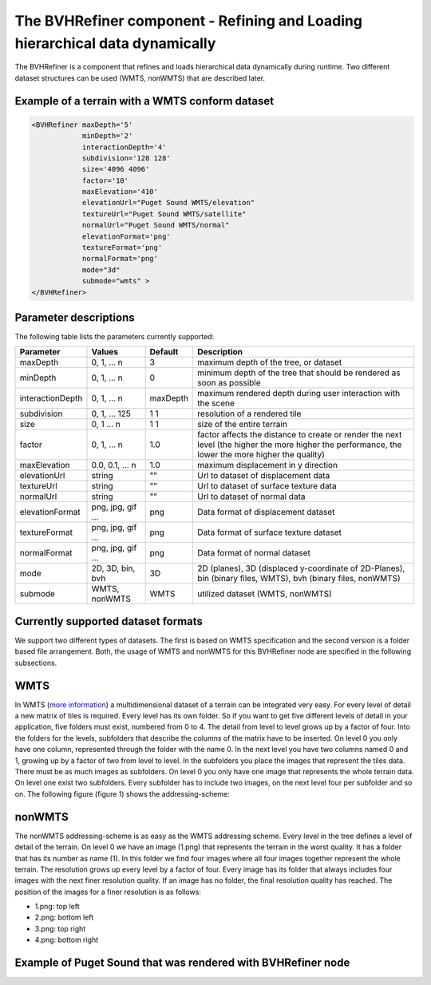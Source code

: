 .. _bvh:

The BVHRefiner component - Refining and Loading hierarchical data dynamically
=============================================================================

The BVHRefiner is a component that refines and loads hierarchical data dynamically during runtime. Two different dataset structures can be used (WMTS, nonWMTS) that are described later.

Example of a terrain with a WMTS conform dataset
------------------------------------------------

.. code-block:: xml

    <BVHRefiner maxDepth='5'
                minDepth='2'  
                interactionDepth='4'  
                subdivision='128 128'
                size='4096 4096' 
                factor='10'
                maxElevation='410' 
                elevationUrl="Puget Sound WMTS/elevation" 
                textureUrl="Puget Sound WMTS/satellite"
                normalUrl="Puget Sound WMTS/normal"
                elevationFormat='png' 
                textureFormat='png'
                normalFormat='png' 
                mode="3d" 
                submode="wmts" >
    </BVHRefiner>


Parameter descriptions
----------------------
The following table lists the parameters currently supported:

==================    =========================    ===========     =================================================
  Parameter            Values                       Default          Description
==================    =========================    ===========     =================================================
maxDepth              0, 1, ... n                  3                 maximum depth of the tree, or dataset
minDepth              0, 1, ... n                  0                 minimum depth of the tree that should be rendered
                                                                     as soon as possible
interactionDepth      0, 1, ... n                  maxDepth          maximum rendered depth during user interaction
                                                                     with the scene
subdivision           0, 1, ... 125                1 1               resolution of a rendered tile
size                  0, 1 ... n                   1 1               size of the entire terrain
factor                0, 1, ... n                  1.0               factor affects the distance to create or render
                                                                     the next level (the higher the more higher the
                                                                     performance, the lower the more higher the quality)
maxElevation          0.0, 0.1, ... n              1.0               maximum displacement in y direction 
elevationUrl          string                       ""                Url to dataset of displacement data
textureUrl            string                       ""                Url to dataset of surface texture data
normalUrl             string                       ""                Url to dataset of normal data
elevationFormat       png, jpg, gif ...            png               Data format of displacement dataset
textureFormat         png, jpg, gif ...            png               Data format of surface texture dataset
normalFormat          png, jpg, gif ...            png               Data format of normal dataset
mode                  2D, 3D, bin, bvh             3D                2D (planes), 3D (displaced y-coordinate of 2D-Planes),
                                                                     bin (binary files, WMTS), bvh (binary files, nonWMTS)
submode               WMTS, nonWMTS                WMTS              utilized dataset (WMTS, nonWMTS)
==================    =========================    ===========     =================================================


Currently supported dataset formats
-----------------------------------

We support two different types of datasets. The first is based on WMTS specification and the second version is a folder based file arrangement. Both, the usage of WMTS and nonWMTS for this BVHRefiner node are specified in the following subsections.

WMTS
----

In WMTS (`more information <http://www.opengeospatial.org/standards/wmts/>`_) a multidimensional dataset of a terrain can be integrated very easy. For every level of detail a new matrix of tiles is required. Every level has its own folder. So if you want to get five different levels of detail in your application, five folders must exist, numbered from 0 to 4. The detail from level to level grows up by a factor of four. Into the folders for the levels, subfolders that describe the columns of the matrix have to be inserted. On level 0 you only have one column, represented through the folder with the name 0. In the next level you have two columns named 0 and 1, growing up by a factor of two from level to level. In the subfolders you place the images that represent the tiles data. There must be as much images as subfolders. On level 0 you only have one image that represents the whole terrain data. On level one exist two subfolders. Every subfolder has to include two images, on the next level four per subfolder and so on. The following figure (figure 1) shows the addressing-scheme:  

.. image:: /_static/tutorial/bvh_refiner/wmts.png
   :align: center
   :scale: 50%

nonWMTS
-------

The nonWMTS addressing-scheme is as easy as the WMTS addressing scheme. Every level in the tree defines a level of detail of the terrain. On level 0 we have an image (1.png) that represents the terrain in the worst quality. It has a folder that has its number as name (1). In this folder we find four images where all four images together represent the whole terrain. The resolution grows up every level by a factor of four. Every image has its folder that always includes four images with the next finer resolution quality. If an image has no folder, the final resolution quality has reached. The position of the images for a finer resolution is as follows:

* 1.png: top left
* 2.png: bottom left 
* 3.png: top right
* 4.png: bottom right

.. image:: /_static/tutorial/bvh_refiner/non_wmts.png
   :align: center
   :scale: 50%

Example of Puget Sound that was rendered with BVHRefiner node
-------------------------------------------------------------

.. image:: /_static/tutorial/bvh_refiner/puget_sound.jpg
   :align: center
   :scale: 50%
